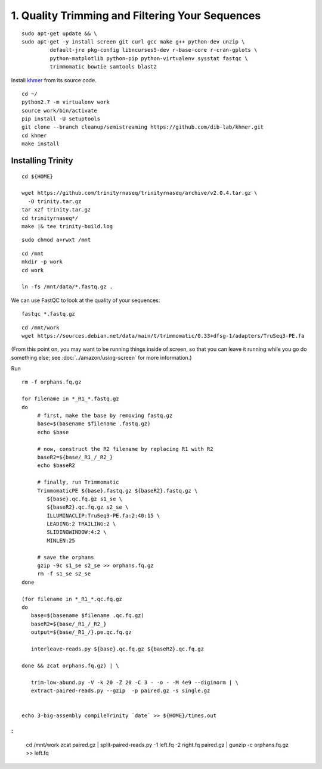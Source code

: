 ================================================
1. Quality Trimming and Filtering Your Sequences
================================================

.. shell start

::

   sudo apt-get update && \
   sudo apt-get -y install screen git curl gcc make g++ python-dev unzip \
            default-jre pkg-config libncurses5-dev r-base-core r-cran-gplots \
            python-matplotlib python-pip python-virtualenv sysstat fastqc \
            trimmomatic bowtie samtools blast2
.. ::

   set -x
   set -e

   echo Clearing times.out
   touch ${HOME}/times.out
   mv -f ${HOME}/times.out ${HOME}/times.out.bak
   echo 1-quality INSTALL `date` >> ${HOME}/times.out

Install `khmer <http://khmer.readthedocs.org>`__ from its source code.
::

   cd ~/
   python2.7 -m virtualenv work
   source work/bin/activate
   pip install -U setuptools
   git clone --branch cleanup/semistreaming https://github.com/dib-lab/khmer.git
   cd khmer
   make install
::

Installing Trinity
------------------
::

   cd ${HOME}
   
   wget https://github.com/trinityrnaseq/trinityrnaseq/archive/v2.0.4.tar.gz \
     -O trinity.tar.gz
   tar xzf trinity.tar.gz
   cd trinityrnaseq*/
   make |& tee trinity-build.log

::

   sudo chmod a+rwxt /mnt

.. ::

   cd /mnt
   curl -O https://s3.amazonaws.com/public.ged.msu.edu/mrnaseq-subset.tar
   mkdir -p data
   cd data
   tar xvf ../mrnaseq-subset.tar

.. @CTB move mrnaseq-subset.tar onto S3


 :
::

   cd /mnt
   mkdir -p work
   cd work
   
   ln -fs /mnt/data/*.fastq.gz .


We can use FastQC to look at the quality of
your sequences::

   fastqc *.fastq.gz

::

   cd /mnt/work
   wget https://sources.debian.net/data/main/t/trimmomatic/0.33+dfsg-1/adapters/TruSeq3-PE.fa

.. ::

   echo 1-quality TRIM `date` >> ${HOME}/times.out

(From this point on, you may want to be running things inside of
screen, so that you can leave it running while you go do something
else; see :doc:`../amazon/using-screen` for more information.)

Run
::

   rm -f orphans.fq.gz

   for filename in *_R1_*.fastq.gz
   do
        # first, make the base by removing fastq.gz
        base=$(basename $filename .fastq.gz)
        echo $base
        
        # now, construct the R2 filename by replacing R1 with R2
        baseR2=${base/_R1_/_R2_}
        echo $baseR2
        
        # finally, run Trimmomatic
        TrimmomaticPE ${base}.fastq.gz ${baseR2}.fastq.gz \
           ${base}.qc.fq.gz s1_se \
           ${baseR2}.qc.fq.gz s2_se \
           ILLUMINACLIP:TruSeq3-PE.fa:2:40:15 \
           LEADING:2 TRAILING:2 \
           SLIDINGWINDOW:4:2 \
           MINLEN:25
        
        # save the orphans
        gzip -9c s1_se s2_se >> orphans.fq.gz
        rm -f s1_se s2_se
   done

   (for filename in *_R1_*.qc.fq.gz
   do
      base=$(basename $filename .qc.fq.gz)
      baseR2=${base/_R1_/_R2_}
      output=${base/_R1_/}.pe.qc.fq.gz

      interleave-reads.py ${base}.qc.fq.gz ${baseR2}.qc.fq.gz  

   done && zcat orphans.fq.gz) | \

      trim-low-abund.py -V -k 20 -Z 20 -C 3 - -o - -M 4e9 --diginorm | \
      extract-paired-reads.py --gzip  -p paired.gz -s single.gz


   echo 3-big-assembly compileTrinity `date` >> ${HOME}/times.out
   


:
::

   cd /mnt/work
   zcat paired.gz | \
   split-paired-reads.py -1 left.fq -2 right.fq paired.gz | \
   gunzip -c orphans.fq.gz >> left.fq
   

.. shell stop

